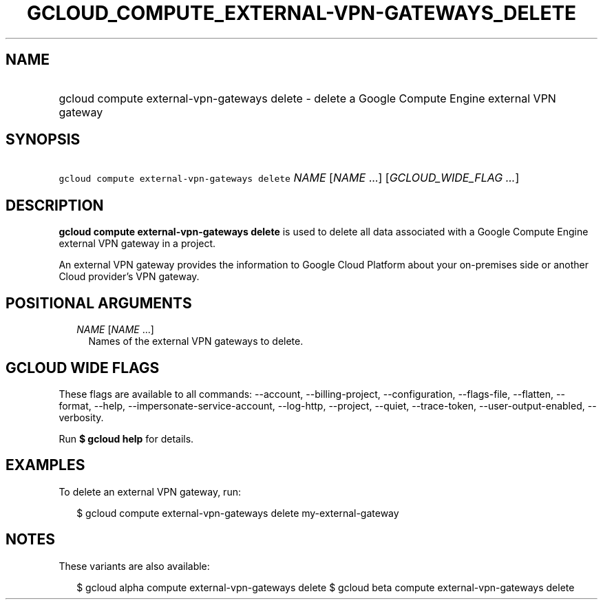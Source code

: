 
.TH "GCLOUD_COMPUTE_EXTERNAL\-VPN\-GATEWAYS_DELETE" 1



.SH "NAME"
.HP
gcloud compute external\-vpn\-gateways delete \- delete a Google Compute Engine external VPN gateway



.SH "SYNOPSIS"
.HP
\f5gcloud compute external\-vpn\-gateways delete\fR \fINAME\fR [\fINAME\fR\ ...] [\fIGCLOUD_WIDE_FLAG\ ...\fR]



.SH "DESCRIPTION"

\fBgcloud compute external\-vpn\-gateways delete\fR is used to delete all data
associated with a Google Compute Engine external VPN gateway in a project.

An external VPN gateway provides the information to Google Cloud Platform about
your on\-premises side or another Cloud provider's VPN gateway.



.SH "POSITIONAL ARGUMENTS"

.RS 2m
.TP 2m
\fINAME\fR [\fINAME\fR ...]
Names of the external VPN gateways to delete.


.RE
.sp

.SH "GCLOUD WIDE FLAGS"

These flags are available to all commands: \-\-account, \-\-billing\-project,
\-\-configuration, \-\-flags\-file, \-\-flatten, \-\-format, \-\-help,
\-\-impersonate\-service\-account, \-\-log\-http, \-\-project, \-\-quiet,
\-\-trace\-token, \-\-user\-output\-enabled, \-\-verbosity.

Run \fB$ gcloud help\fR for details.



.SH "EXAMPLES"

To delete an external VPN gateway, run:

.RS 2m
$ gcloud compute external\-vpn\-gateways delete my\-external\-gateway
.RE



.SH "NOTES"

These variants are also available:

.RS 2m
$ gcloud alpha compute external\-vpn\-gateways delete
$ gcloud beta compute external\-vpn\-gateways delete
.RE

